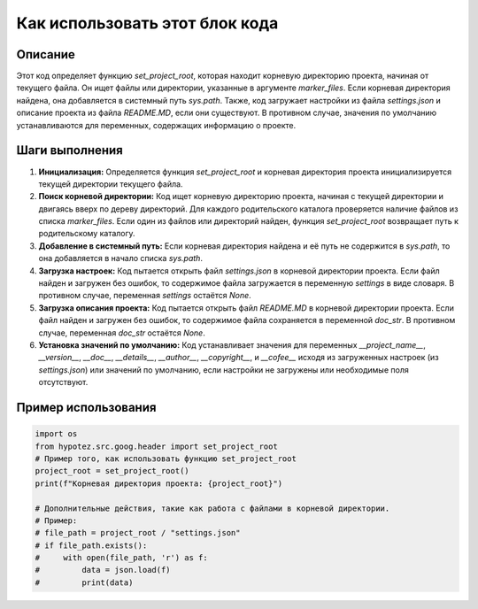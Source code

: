 Как использовать этот блок кода
=========================================================================================

Описание
-------------------------
Этот код определяет функцию `set_project_root`, которая находит корневую директорию проекта, начиная от текущего файла. Он ищет файлы или директории, указанные в аргументе `marker_files`. Если корневая директория найдена, она добавляется в системный путь `sys.path`. Также, код загружает настройки из файла `settings.json` и описание проекта из файла `README.MD`, если они существуют. В противном случае, значения по умолчанию устанавливаются для переменных, содержащих информацию о проекте.

Шаги выполнения
-------------------------
1. **Инициализация:** Определяется функция `set_project_root` и корневая директория проекта инициализируется текущей директории текущего файла.
2. **Поиск корневой директории:** Код ищет корневую директорию проекта, начиная с текущей директории и двигаясь вверх по дереву директорий. Для каждого родительского каталога проверяется наличие файлов из списка `marker_files`. Если один из файлов или директорий найден, функция `set_project_root` возвращает путь к родительскому каталогу.
3. **Добавление в системный путь:** Если корневая директория найдена и её путь не содержится в `sys.path`, то она добавляется в начало списка `sys.path`.
4. **Загрузка настроек:** Код пытается открыть файл `settings.json` в корневой директории проекта. Если файл найден и загружен без ошибок, то содержимое файла загружается в переменную `settings` в виде словаря. В противном случае, переменная `settings` остаётся `None`.
5. **Загрузка описания проекта:** Код пытается открыть файл `README.MD` в корневой директории проекта. Если файл найден и загружен без ошибок, то содержимое файла сохраняется в переменной `doc_str`. В противном случае, переменная `doc_str` остаётся `None`.
6. **Установка значений по умолчанию:** Код устанавливает значения для переменных `__project_name__`, `__version__`, `__doc__`, `__details__`, `__author__`, `__copyright__`, и `__cofee__` исходя из загруженных настроек (из `settings.json`) или значений по умолчанию, если настройки не загружены или необходимые поля отсутствуют.

Пример использования
-------------------------
.. code-block:: python

    import os
    from hypotez.src.goog.header import set_project_root
    # Пример того, как использовать функцию set_project_root
    project_root = set_project_root()
    print(f"Корневая директория проекта: {project_root}")
    
    # Дополнительные действия, такие как работа с файлами в корневой директории.
    # Пример:
    # file_path = project_root / "settings.json"
    # if file_path.exists():
    #     with open(file_path, 'r') as f:
    #         data = json.load(f)
    #         print(data)
